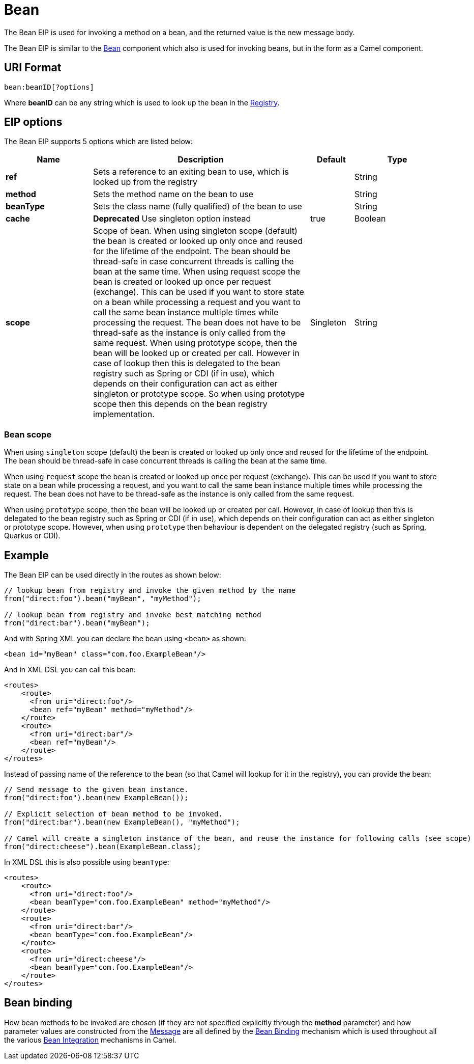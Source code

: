 [[bean-eip]]
= Bean EIP
:docTitle: Bean
:description: Calls a Java bean
:since: 
:supportLevel: Stable

The Bean EIP is used for invoking a method on a bean, and the returned value
is the new message body.

The Bean EIP is similar to the xref:components::bean-component.adoc[Bean] component
which also is used for invoking beans, but in the form as a Camel component.

== URI Format

[source]
----
bean:beanID[?options]
----

Where *beanID* can be any string which is used to look up the bean in
the xref:latest@manual:ROOT:registry.adoc[Registry].

== EIP options

// eip options: START
The Bean EIP supports 5 options which are listed below:

[width="100%",cols="2,5,^1,2",options="header"]
|===
| Name | Description | Default | Type
| *ref* | Sets a reference to an exiting bean to use, which is looked up from the registry |  | String
| *method* | Sets the method name on the bean to use |  | String
| *beanType* | Sets the class name (fully qualified) of the bean to use |  | String
| *cache* | *Deprecated* Use singleton option instead | true | Boolean
| *scope* | Scope of bean. When using singleton scope (default) the bean is created or looked up only once and reused for the lifetime of the endpoint. The bean should be thread-safe in case concurrent threads is calling the bean at the same time. When using request scope the bean is created or looked up once per request (exchange). This can be used if you want to store state on a bean while processing a request and you want to call the same bean instance multiple times while processing the request. The bean does not have to be thread-safe as the instance is only called from the same request. When using prototype scope, then the bean will be looked up or created per call. However in case of lookup then this is delegated to the bean registry such as Spring or CDI (if in use), which depends on their configuration can act as either singleton or prototype scope. So when using prototype scope then this depends on the bean registry implementation. | Singleton | String
|===
// eip options: END

=== Bean scope

When using `singleton` scope (default) the bean is created or looked up only once and reused for the lifetime of the endpoint.
The bean should be thread-safe in case concurrent threads is calling the bean at the same time.

When using `request` scope the bean is created or looked up once per request (exchange). This can be used if you want to store state on a bean
while processing a request, and you want to call the same bean instance multiple times while processing the request.
The bean does not have to be thread-safe as the instance is only called from the same request.

When using `prototype` scope, then the bean will be looked up or created per call. However, in case of lookup then this is delegated
to the bean registry such as Spring or CDI (if in use), which depends on their configuration can act as either singleton or prototype scope.
However, when using `prototype` then behaviour is dependent on the delegated registry (such as Spring, Quarkus or CDI).

== Example

The Bean EIP can be used directly in the routes as shown below:

[source,java]
----
// lookup bean from registry and invoke the given method by the name
from("direct:foo").bean("myBean", "myMethod");

// lookup bean from registry and invoke best matching method
from("direct:bar").bean("myBean");
----

And with Spring XML you can declare the bean using `<bean>` as shown:
[source,xml]
----
<bean id="myBean" class="com.foo.ExampleBean"/>
----

And in XML DSL you can call this bean:

[source,xml]
----
<routes>
    <route>
      <from uri="direct:foo"/>
      <bean ref="myBean" method="myMethod"/>
    </route>
    <route>
      <from uri="direct:bar"/>
      <bean ref="myBean"/>
    </route>
</routes>
----

Instead of passing name of the reference to the bean (so that Camel will
lookup for it in the registry), you can provide the bean:

[source,java]
----
// Send message to the given bean instance.
from("direct:foo").bean(new ExampleBean());

// Explicit selection of bean method to be invoked.
from("direct:bar").bean(new ExampleBean(), "myMethod");

// Camel will create a singleton instance of the bean, and reuse the instance for following calls (see scope)
from("direct:cheese").bean(ExampleBean.class);
----

In XML DSL this is also possible using `beanType`:

[source,xml]
----
<routes>
    <route>
      <from uri="direct:foo"/>
      <bean beanType="com.foo.ExampleBean" method="myMethod"/>
    </route>
    <route>
      <from uri="direct:bar"/>
      <bean beanType="com.foo.ExampleBean"/>
    </route>
    <route>
      <from uri="direct:cheese"/>
      <bean beanType="com.foo.ExampleBean"/>
    </route>
</routes>
----

== Bean binding

How bean methods to be invoked are chosen (if they are not specified
explicitly through the *method* parameter) and how parameter values are
constructed from the xref:message.adoc[Message] are all defined by the
xref:latest@manual:ROOT:bean-binding.adoc[Bean Binding] mechanism which is used throughout
all the various xref:latest@manual:ROOT:bean-integration.adoc[Bean Integration]
mechanisms in Camel.
